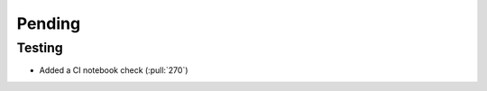 ************************
Pending
************************

Testing
-------
* Added a CI notebook check (:pull:`270`)
